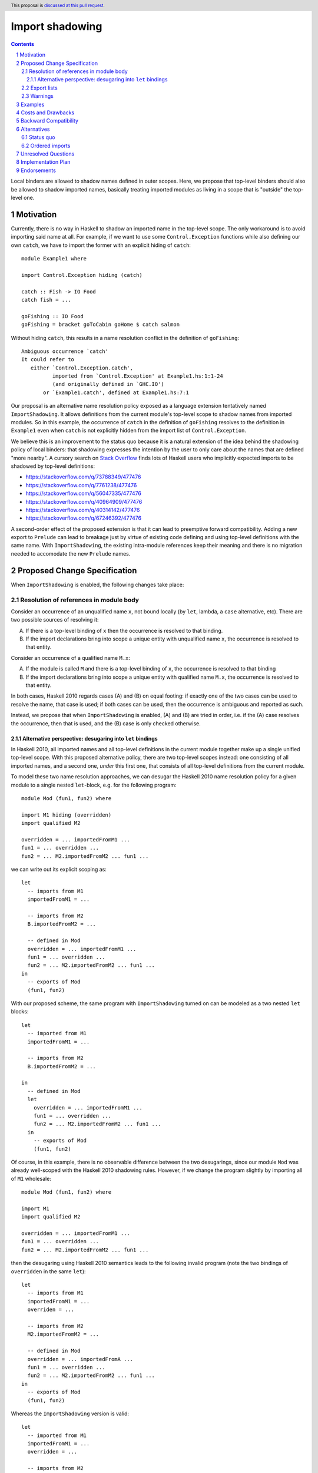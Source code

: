 Import shadowing
================

.. author:: Gergo Erdi
.. date-accepted:: Leave blank. This will be filled in when the proposal is accepted.
.. ticket-url:: Leave blank. This will eventually be filled with the
                ticket URL which will track the progress of the
                implementation of the feature.
.. implemented:: Leave blank. This will be filled in with the first GHC version which
                 implements the described feature.
.. highlight:: haskell
.. header:: This proposal is `discussed at this pull request <https://github.com/ghc-proposals/ghc-proposals/pull/652>`_.
.. sectnum::
.. contents::

Local binders are allowed to shadow names defined in outer
scopes. Here, we propose that top-level binders should also be allowed
to shadow imported names, basically treating imported modules as
living in a scope that is "outside" the top-level one.


Motivation
----------
Currently, there is no way in Haskell to shadow an imported name in
the top-level scope. The only workaround is to avoid importing said
name at all. For example, if we want to use some ``Control.Exception``
functions while also defining our own ``catch``, we have to import the
former with an explicit hiding of ``catch``:

::

 module Example1 where

 import Control.Exception hiding (catch)

 catch :: Fish -> IO Food
 catch fish = ...

 goFishing :: IO Food
 goFishing = bracket goToCabin goHome $ catch salmon

Without hiding ``catch``, this results in a name resolution conflict
in the definition of ``goFishing``:

::

 Ambiguous occurrence `catch'
 It could refer to
    either `Control.Exception.catch',
           imported from `Control.Exception' at Example1.hs:1:1-24
           (and originally defined in `GHC.IO')
        or `Example1.catch', defined at Example1.hs:7:1

Our proposal is an alternative name resolution policy exposed as a
language extension tentatively named ``ImportShadowing``. It allows
definitions from the current module's top-level scope to shadow names
from imported modules. So in this example, the occurrence of ``catch``
in the definition of ``goFishing`` resolves to the definition in
``Example1`` even when ``catch`` is not explicitly hidden from the
import list of ``Control.Exception``.

We believe this is an improvement to the status quo because it is a
natural extension of the idea behind the shadowing policy of local
binders: that shadowing expresses the intention by the user to only
care about the names that are defined "more nearby". A cursory search
on `Stack Overflow <https://stackoverflow.com/>`_ finds lots of
Haskell users who implicitly expected imports to be shadowed by
top-level definitions:

* https://stackoverflow.com/q/73788349/477476
* https://stackoverflow.com/q/7761238/477476
* https://stackoverflow.com/q/56047335/477476
* https://stackoverflow.com/q/40964909/477476
* https://stackoverflow.com/q/40314142/477476
* https://stackoverflow.com/q/67246392/477476

A second-order effect of the proposed extension is that it can lead to
preemptive forward compatibility. Adding a new export to ``Prelude``
can lead to breakage just by virtue of existing code defining and
using top-level definitions with the same name. With
``ImportShadowing``, the existing intra-module references keep their
meaning and there is no migration needed to accomodate the new
``Prelude`` names.

Proposed Change Specification
-----------------------------

When ``ImportShadowing`` is enabled, the following changes take place:

.. _spec-body:

Resolution of references in module body
~~~~~~~~~~~~~~~~~~~~~~~~~~~~~~~~~~~~~~~

Consider an occurrence of an unqualified name ``x``, not bound locally
(by ``let``, lambda, a ``case`` alternative, etc). There are two
possible sources of resolving it:

(A) If there is a top-level binding of ``x`` then the occurrence is
    resolved to that binding.

(B) If the import declarations bring into scope a unique entity with
    unqualified name ``x``, the occurrence is resolved to that entity.

Consider an occurrence of a qualified name ``M.x``:

(A) If the module is called ``M`` and there is a top-level binding of
    ``x``, the occurrence is resolved to that binding

(B) If the import declarations bring into scope a unique entity with
    qualified name ``M.x``, the occurrence is resolved to that
    entity.

In both cases, Haskell 2010 regards cases (A) and (B) on equal
footing: if exactly one of the two cases can be used to resolve the
name, that case is used; if both cases can be used, then the
occurrence is ambiguous and reported as such.

Instead, we propose that when ``ImportShadowing`` is enabled,
(A) and (B) are tried in order, i.e. if the (A) case resolves the
occurrence, then that is used, and the (B) case is only checked
otherwise.

Alternative perspective: desugaring into ``let`` bindings
^^^^^^^^^^^^^^^^^^^^^^^^^^^^^^^^^^^^^^^^^^^^^^^^^^^^^^^^^

In Haskell 2010, all imported names and all top-level definitions in
the current module together make up a single unified top-level
scope. With this proposed alternative policy, there are two top-level
scopes instead: one consisting of all imported names, and a second
one, *under* this first one, that consists of all top-level definitions
from the current module.

To model these two name resolution approaches, we can desugar the
Haskell 2010 name resolution policy for a given module to a single
nested ``let``-block, e.g. for the following program:
 
::

 module Mod (fun1, fun2) where

 import M1 hiding (overridden)
 import qualified M2

 overridden = ... importedFromM1 ...
 fun1 = ... overridden ...
 fun2 = ... M2.importedFromM2 ... fun1 ...

we can write out its explicit scoping as:

::

 let
   -- imports from M1
   importedFromM1 = ...

   -- imports from M2
   B.importedFromM2 = ...

   -- defined in Mod
   overridden = ... importedFromM1 ...
   fun1 = ... overridden ...
   fun2 = ... M2.importedFromM2 ... fun1 ...
 in
   -- exports of Mod
   (fun1, fun2)

With our proposed scheme, the same program with ``ImportShadowing``
turned on can be modeled as a two nested ``let`` blocks:

::

 let
   -- imported from M1
   importedFromM1 = ...

   -- imports from M2
   B.importedFromM2 = ...

 in
   -- defined in Mod
   let
     overridden = ... importedFromM1 ...
     fun1 = ... overridden ...
     fun2 = ... M2.importedFromM2 ... fun1 ...
   in
     -- exports of Mod
     (fun1, fun2)

Of course, in this example, there is no observable difference between
the two desugarings, since our module ``Mod`` was already well-scoped
with the Haskell 2010 shadowing rules. However, if we change the
program slightly by importing all of ``M1`` wholesale:

::

 module Mod (fun1, fun2) where

 import M1
 import qualified M2

 overridden = ... importedFromM1 ...
 fun1 = ... overridden ...
 fun2 = ... M2.importedFromM2 ... fun1 ...

then the desugaring using Haskell 2010 semantics leads to the
following invalid program (note the two bindings of ``overridden`` in
the same ``let``):

::

 let
   -- imports from M1
   importedFromM1 = ...
   overriden = ...

   -- imports from M2
   M2.importedFromM2 = ...

   -- defined in Mod
   overridden = ... importedFromA ...
   fun1 = ... overridden ...
   fun2 = ... M2.importedFromM2 ... fun1 ...
 in
   -- exports of Mod
   (fun1, fun2)

Whereas the ``ImportShadowing`` version is valid:

::

 let
   -- imported from M1
   importedFromM1 = ...
   overridden = ...

   -- imports from M2
   M2.importedFromM2 = ...

 in
   -- defined in Mod
   let
     overridden = ... importedFromM1 ... -- This shadows the imported "overridden"!
     fun1 = ... overridden ...
     fun2 = ... M2.importedFromM2 ... fun1 ...
   in
     -- exports of Mod
     (fun1, fun2)

Export lists
~~~~~~~~~~~~

References in a module's export specification are resolved in the same
scope as that used for references in the module body, as per
:ref:`spec-body`. For example if we have something like

::

 module A (foo) where

 import M -- This exports "foo"

 foo = ...

then the ``foo`` exported by ``A`` should be the one defined in
``A``'s top-level.

When modules are reexported wholesale, shadowing doesn't come into
play, and so we keep the behaviour without this extension: the form
``module M`` names the set of all entities that are in scope with both
an unqualified name ``e`` and a qualified name ``M.e``. Example:

::

 module A (module M) where

 import M -- this exports "foo"

 foo = ...

Here, it is ``M.foo`` that is (re-)exported by ``A``, not ``A.foo``.

If both ``module M`` and ``foo`` are exported, then that is a
conflicting export error, and should be reported the same way as
conflicts between exporting ``module M1`` and ``module M2`` without
this extension. Example:

::

 module A (foo, module M) where

 import M -- this exports "foo"

 foo = ...

This should report a conflict between the export items ``foo``
(resolving to ``A.foo``) and ``M.foo``.

Warnings
~~~~~~~~

Top-level bindings that shadow imported names should be regarding as
shadowing bindings for the purposes of ``-Wname-shadowing``.

     
Examples
--------
This extension shines especially when shadowing names defined in the
``Prelude``, since hiding ``Prelude`` imports otherwise requires
changing to an explicit import for ``Prelude``: we can go from

::

 module Mod where

 import Prelude hiding (zip)

 zip = ...

to just

::

 module Mod where

 zip = ...

The above example is taken directly from `the "Import" page of the
Haskell Wiki <https://wiki.haskell.org/Import>`_.

Costs and Drawbacks
-------------------
The usual drawback of language extensions leading to some language
fragmentation.

Users new to Haskell seem to find this idea intuitive. We have
gathered decade+-long experience with a Haskell compiler that uses
import shadowing (and doesn't even let users turn it off), with a
Haskell code base of several million lines of code that sees work from
both experienced Haskell developers as well as people with a
non-software-engineering background whose introduction to Haskell was
via this compiler. There's no record of either novices (learning only
the import-shadowing behaviour) or experienced Haskellers (who are
used to imports being in the same scope as top-level definitions) ever
getting into trouble due to this difference to Haskell 2010.


Backward Compatibility
----------------------
Haskell 2010 doesn't have a mechanism for shadowing imported names,
and valid Haskell 2010 programs retain their exact meanings with
``ImportShadowing`` turned on. The proposed extension only makes
previously unaccepted programs accepted by the scope checker.

So this is a "-1"-impact change: it doesn't break existing code, and
"un-breaks" existing broken code.

Alternatives
------------

Status quo
~~~~~~~~~~
Before this proposal, there are two alternative ways of referring to
names defined at the current module's top level:

* The imported names we want to shadow can be hidden from the import
  itself, using the ``import SomeModule hiding (someName)`` syntax

* The current module's name can be used to qualify names,
  i.e. ``CurrentModule.someName`` instead of just ``someName``.

Ordered imports
~~~~~~~~~~~~~~~
Other languages like OCaml or Agda have a linear top-level scope. The
Haskell equivalent of this would be that later ``import`` statements
and top-level bindings shadow earlier ones. By way of example,
supposing ``foo`` is exported by all of ``A``, ``B``, and ``C``:

::
   
 module Mod where

 import A
 import B

 -- Here, "foo" resolves to "B.foo"

 foo = ...

 -- Here, "foo" resolves to "Mod.foo"
 
 import C

 -- Here, "foo" resolves to "C.foo"

This would be a complete departure from Haskell's usual permutation
invariance of definitions. It is this proposal author's opinion that
this would be too large a change to be up to the addition of a mere
``LANGUAGE`` pragma.

A full proposal for this would also need to answer hairy questions
like:

* If ``Mod`` exports ``foo``, which ``foo`` does that resolve to?

* Can I import ``A`` again to make its ``foo`` shadow ``C.foo``?

* Is it allowed to re-bind ``foo`` in ``Mod`` if there are
  ``import`` statements between it and the previous binding of ``foo``?  
 
Unresolved Questions
--------------------

_None came up in the proposal discussion_


Implementation Plan
-------------------
For GHC specifically, it already has a similar name resolution policy,
only used by the GHCi REPL. Implementing ``ImportShadowing`` is as
easy as switching to the GHCi shadowing mechanism, plus some extra
fiddling around disambiguating exported names.

For other Haskell compilers, the implementation plan depends on their
current name resolution infrastructure.

Endorsements
------------
As mentioned in the Drawbacks section, we have positive
experience in a setting where ``ImportShadowing`` is always on in a
large Haskell code base with lots of developers over a long time.
